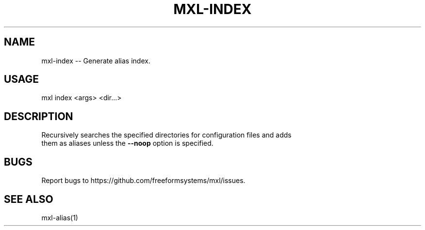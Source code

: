 .TH "MXL-INDEX" "1" "July 2015" "mxl-index 0.5.30" "User Commands"
.SH "NAME"
mxl-index -- Generate alias index.
.SH "USAGE"

mxl index <args> <dir...>
.SH "DESCRIPTION"
.PP
Recursively searches the specified directories for configuration files and adds 
.br
them as aliases unless the \fB\-\-noop\fR option is specified.
.SH "BUGS"
.PP
Report bugs to https://github.com/freeformsystems/mxl/issues.
.SH "SEE ALSO"
.PP
mxl\-alias(1)
